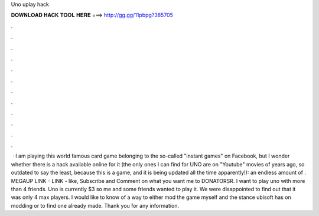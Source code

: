 Uno uplay hack

𝐃𝐎𝐖𝐍𝐋𝐎𝐀𝐃 𝐇𝐀𝐂𝐊 𝐓𝐎𝐎𝐋 𝐇𝐄𝐑𝐄 ===> http://gg.gg/11pbpg?385705

.

.

.

.

.

.

.

.

.

.

.

.

 · I am playing this world famous card game belonging to the so-called "instant games" on Facebook, but I wonder whether there is a hack available online for it (the only ones I can find for UNO are on "Youtube" movies of years ago, so outdated to say the least, because this is a game, and it is being updated all the time apparently!): an endless amount of . MEGAUP LINK -  LINK -  like, Subscribe and Comment on what you want me to  DONATORSR. I want to play uno with more than 4 friends. Uno is currently $3 so me and some friends wanted to play it. We were disappointed to find out that it was only 4 max players. I would like to know of a way to either mod the game myself and the stance ubisoft has on modding or to find one already made. Thank you for any information.